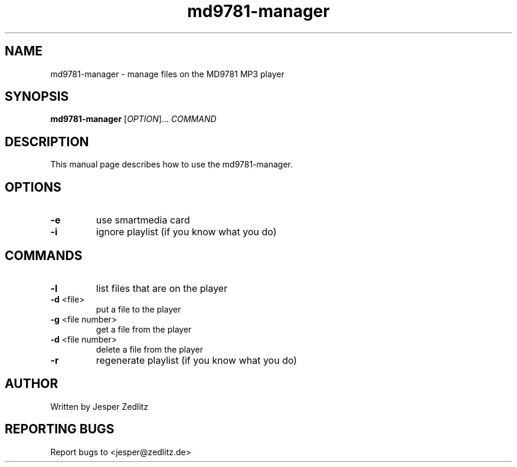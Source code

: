 .TH md9781-manager 1 "15 January 2003 (v0.2.1)" md9781-manager
.SH NAME
md9781-manager \- manage files on the MD9781 MP3 player
.SH SYNOPSIS
.B md9781-manager
[\fIOPTION\fR]... \fICOMMAND\fR 
.SH DESCRIPTION
This manual page describes how to use the md9781-manager. 
.SH OPTIONS
.PP
.TP
\fB\-e\fR
use smartmedia card
.TP
\fB\-i\fR
ignore playlist (if you know what you do)
.SH COMMANDS
.PP
.TP
\fB\-l\fR
list files that are on the player
.TP
\fB\-d\fR <file>
put a file to the player
.TP
\fB\-g\fR <file number>
get a file from the player
.TP
\fB\-d\fR <file number>
delete a file from the player
.TP
\fB\-r\fR 
regenerate playlist (if you know what you do)
.PP
.SH AUTHOR
Written by Jesper Zedlitz
.SH "REPORTING BUGS"
Report bugs to <jesper@zedlitz.de>

